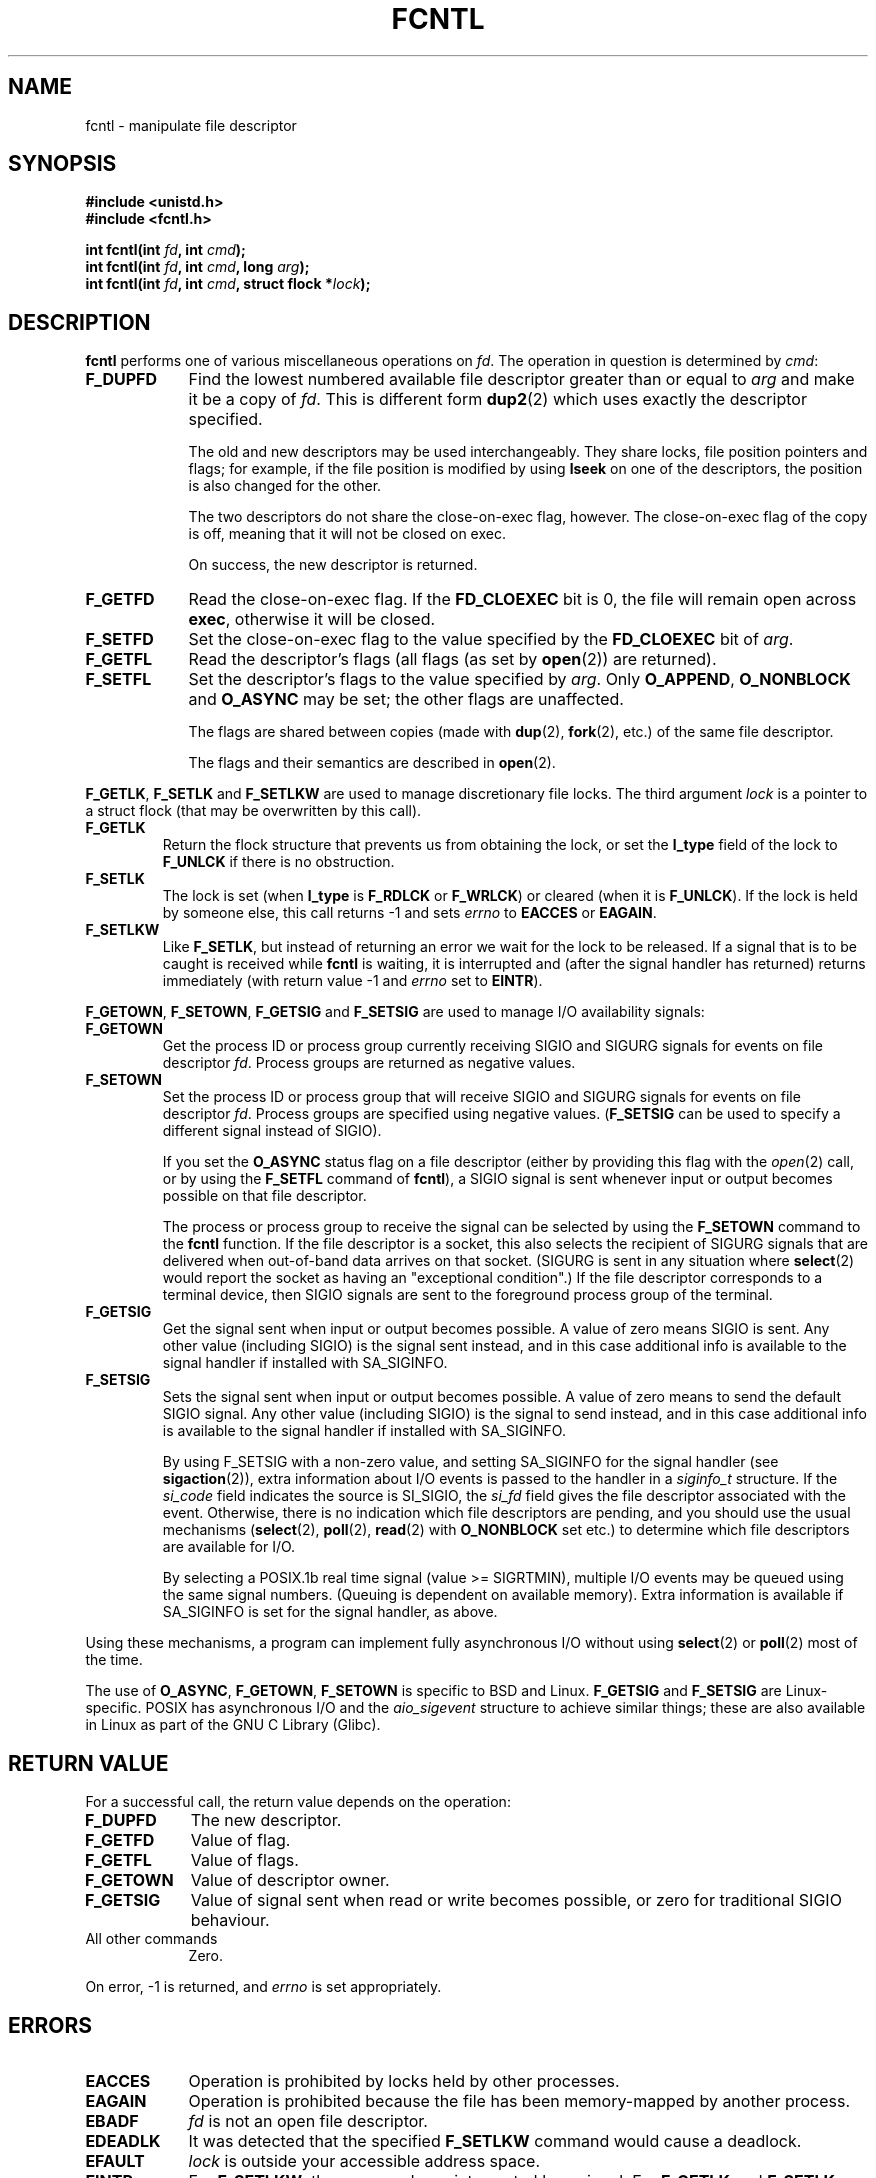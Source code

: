 .\" Hey Emacs! This file is -*- nroff -*- source.
.\"
.\" This manpage is Copyright (C) 1992 Drew Eckhardt;
.\"                               1993 Michael Haardt, Ian Jackson;
.\"                               1998 Jamie Lokier.
.\"
.\" Permission is granted to make and distribute verbatim copies of this
.\" manual provided the copyright notice and this permission notice are
.\" preserved on all copies.
.\"
.\" Permission is granted to copy and distribute modified versions of this
.\" manual under the conditions for verbatim copying, provided that the
.\" entire resulting derived work is distributed under the terms of a
.\" permission notice identical to this one
.\" 
.\" Since the Linux kernel and libraries are constantly changing, this
.\" manual page may be incorrect or out-of-date.  The author(s) assume no
.\" responsibility for errors or omissions, or for damages resulting from
.\" the use of the information contained herein.  The author(s) may not
.\" have taken the same level of care in the production of this manual,
.\" which is licensed free of charge, as they might when working
.\" professionally.
.\" 
.\" Formatted or processed versions of this manual, if unaccompanied by
.\" the source, must acknowledge the copyright and authors of this work.
.\"
.\" Modified Sat Jul 24 13:39:26 1993 by Rik Faith <faith@cs.unc.edu>
.\" Modified Tue Sep 26 21:47:21 1995 by Andries Brouwer <aeb@cwi.nl>
.\" and again on 960413 and 980804 and 981223.
.\" Modified Fri Dec 11 17:57:27 1998 by Jamie Lokier <jamie@imbolc.ucc.ie>
.\" Applied correction by Christian Ehrhardt - aeb, 990712
.\"
.TH FCNTL 2 "12 July 1999" Linux "Linux Programmer's Manual"
.SH NAME
fcntl \- manipulate file descriptor
.SH SYNOPSIS
.nf
.B #include <unistd.h>
.B #include <fcntl.h>
.sp
.BI "int fcntl(int " fd ", int " cmd );
.BI "int fcntl(int " fd ", int " cmd ", long " arg );
.BI "int fcntl(int " fd ", int " cmd ", struct flock *" lock );
.fi
.SH DESCRIPTION
.B fcntl
performs one of various miscellaneous operations on
.IR fd .
The operation in question is determined by
.IR cmd :
.TP 0.9i
.B F_DUPFD
Find the lowest numbered available file descriptor
greater than or equal to
.I arg
and make it be a copy of
.IR fd .
This is different form
.BR dup2 (2)
which uses exactly the descriptor specified.
.sp
The old and new descriptors may be used interchangeably. They share locks,
file position pointers and flags; for example, if the file position is
modified by using
.B lseek
on one of the descriptors, the position is also changed for the other.
.sp
The two descriptors do not share the close-on-exec flag, however.
The close-on-exec flag of the copy is off, meaning that it will
not be closed on exec.
.sp
On success, the new descriptor is returned.
.TP
.B F_GETFD
Read the close-on-exec flag.  If the
.B FD_CLOEXEC
bit is 0, the file will remain open across
.BR exec ,
otherwise it will be closed.
.TP
.B F_SETFD
Set the close-on-exec flag to the value specified by the
.B FD_CLOEXEC
bit of
.IR arg .
.TP
.B F_GETFL
Read the descriptor's flags (all flags (as set by
.BR open (2))
are returned).
.TP
.B F_SETFL
Set the descriptor's flags to the value specified by
.IR arg .
Only
.BR O_APPEND ", " O_NONBLOCK " and " O_ASYNC
may be set; the other flags are unaffected.
.sp
The flags are shared between copies (made with
.BR dup "(2), " fork (2),
etc.) of the same file descriptor.
.sp
The flags and their semantics are described in
.BR open (2).
.P
.BR F_GETLK ", " F_SETLK " and " F_SETLKW
are used to manage discretionary file locks.
The third argument
.I lock
is a pointer to a struct flock
(that may be overwritten by this call).
.TP
.B F_GETLK
Return the flock structure that prevents us from obtaining
the lock, or set the
.B l_type
field of the lock to
.B F_UNLCK
if there is no obstruction.
.TP
.B F_SETLK
The lock is set (when
.B l_type
is
.B F_RDLCK
or
.BR F_WRLCK )
or cleared (when it is
.BR F_UNLCK ).
If the lock is held by someone
else, this call returns -1 and sets
.I errno
to
.B EACCES
or
.BR EAGAIN .
.TP
.B F_SETLKW
Like
.BR F_SETLK ,
but instead of returning an error we wait for the lock to be released.
If a signal that is to be caught is received while
.B fcntl
is waiting, it is interrupted and (after the signal handler has returned)
returns immediately (with return value \-1 and
.I errno
set to
.BR EINTR ).
.P
.BR F_GETOWN ", " F_SETOWN ", " F_GETSIG " and " F_SETSIG
are used to manage I/O availability signals:
.TP
.B F_GETOWN
Get the process ID or process group currently receiving SIGIO
and SIGURG signals for events on file descriptor
.IR fd .
Process groups are returned as negative values.
.TP
.B F_SETOWN
Set the process ID or process group that will receive SIGIO
and SIGURG signals for events on file descriptor
.IR fd .
Process groups are specified using negative values.
.RB ( F_SETSIG
can be used to specify a different signal instead of SIGIO).

.\" From glibc.info:
If you set the
.B O_ASYNC
status flag on a file descriptor (either by providing this flag with the
.IR open (2)
call, or by using the
.B F_SETFL
command of
.BR fcntl ),
a SIGIO signal is sent whenever input or output becomes possible
on that file descriptor.
.sp
The process or process group to receive the signal can be selected by
using the
.B F_SETOWN
command to the
.B fcntl
function.  If the file descriptor is a socket, this also selects
the recipient of SIGURG signals that are delivered when out-of-band
data arrives on that socket.  (SIGURG is sent in any situation where
.BR select (2)
would report the socket as having an "exceptional condition".)
If the file descriptor corresponds to a terminal device, then SIGIO
signals are sent to the foreground process group of the terminal.
.TP
.B F_GETSIG
Get the signal sent when input or output becomes possible.  A value of
zero means SIGIO is sent.  Any other value (including SIGIO) is the
signal sent instead, and in this case additional info is available to
the signal handler if installed with SA_SIGINFO.
.TP
.B F_SETSIG
Sets the signal sent when input or output becomes possible.  A value of
zero means to send the default SIGIO signal.  Any other value (including
SIGIO) is the signal to send instead, and in this case additional info
is available to the signal handler if installed with SA_SIGINFO.
.sp
By using F_SETSIG with a non-zero value, and setting SA_SIGINFO for the
signal handler (see
.BR sigaction (2)),
extra information about I/O events is passed to
the handler in a
.I siginfo_t
structure.
If the
.I si_code
field indicates the source is SI_SIGIO, the
.I si_fd
field gives the file descriptor associated with the event.  Otherwise,
there is no indication which file descriptors are pending, and you
should use the usual mechanisms
.RB ( select (2),
.BR poll (2),
.BR read (2)
with
.B O_NONBLOCK
set etc.) to determine which file descriptors are available for I/O.
.sp
By selecting a POSIX.1b real time signal (value >= SIGRTMIN), multiple
I/O events may be queued using the same signal numbers.  (Queuing is
dependent on available memory).  Extra information is available
if SA_SIGINFO is set for the signal handler, as above.
.PP
Using these mechanisms, a program can implement fully asynchronous I/O
without using
.BR select (2)
or
.BR poll (2)
most of the time.
.PP
The use of
.BR O_ASYNC ,
.BR F_GETOWN ,
.B F_SETOWN
is specific to BSD and Linux.
.B F_GETSIG
and
.B F_SETSIG
are Linux-specific.  POSIX has asynchronous I/O and the
.I aio_sigevent
structure to achieve similar things; these are also available
in Linux as part of the GNU C Library (Glibc).
.SH "RETURN VALUE"
For a successful call, the return value depends on the operation:
.TP 0.9i
.B F_DUPFD
The new descriptor.
.TP
.B F_GETFD
Value of flag.
.TP
.B F_GETFL
Value of flags.
.TP
.B F_GETOWN
Value of descriptor owner.
.TP
.B F_GETSIG
Value of signal sent when read or write becomes possible, or zero
for traditional SIGIO behaviour.
.TP
All other commands
Zero.
.PP
On error, \-1 is returned, and
.I errno
is set appropriately.
.SH ERRORS
.TP 0.9i
.B EACCES
Operation is prohibited by locks held by other processes.
.TP
.B EAGAIN
Operation is prohibited because the file has been memory-mapped by
another process.
.TP
.B EBADF
.I fd
is not an open file descriptor.
.TP
.B EDEADLK
It was detected that the specified
.B F_SETLKW
command would cause a deadlock.
.TP
.B EFAULT
.I lock
is outside your accessible address space.
.TP
.B EINTR
For
.BR F_SETLKW ,
the command was interrupted by a signal.
For
.BR F_GETLK " and " F_SETLK ,
the command was interrupted by a signal before the lock was checked or
acquired.  Most likely when locking a remote file (e.g. locking over
NFS), but can sometimes happen locally.
.TP
.B EINVAL
For
.BR F_DUPFD ,
.I arg
is negative or is greater than the maximum allowable value.  For
.BR F_SETSIG ,
.I arg
is not an allowable signal number.
.TP
.B EMFILE
For
.BR F_DUPFD ,
the process already has the maximum number of file descriptors open.
.TP
.B ENOLCK
Too many segment locks open, lock table is full, or a remote locking
protocol failed (e.g. locking over NFS).
.TP
.B EPERM
Attempted to clear the
.B O_APPEND
flag on a file that has the append-only attribute set.
.SH NOTES
The errors returned by
.B dup2
are different from those returned by
.BR F_DUPFD .
.SH "CONFORMING TO"
SVr4, SVID, POSIX, X/OPEN, BSD 4.3.  Only the operations F_DUPFD,
F_GETFD, F_SETFD, F_GETFL, F_SETFL, F_GETLK, F_SETLK and F_SETLKW are
specified in POSIX.1.  F_GETOWN and F_SETOWN are BSDisms not supported
in SVr4; F_GETSIG and F_SETSIG are specific to Linux.  The flags
legal for F_GETFL/F_SETFL are those supported by
.BR open (2)
and vary between these systems; O_APPEND, O_NONBLOCK, O_RDONLY,
and O_RDWR are specified in POSIX.1.  SVr4 supports several other
options and flags not documented here.
.PP
SVr4 documents additional EIO, ENOLINK and EOVERFLOW error conditions.
.SH "SEE ALSO"
.BR dup2 (2),
.BR flock (2),
.BR open (2),
.BR socket (2)
